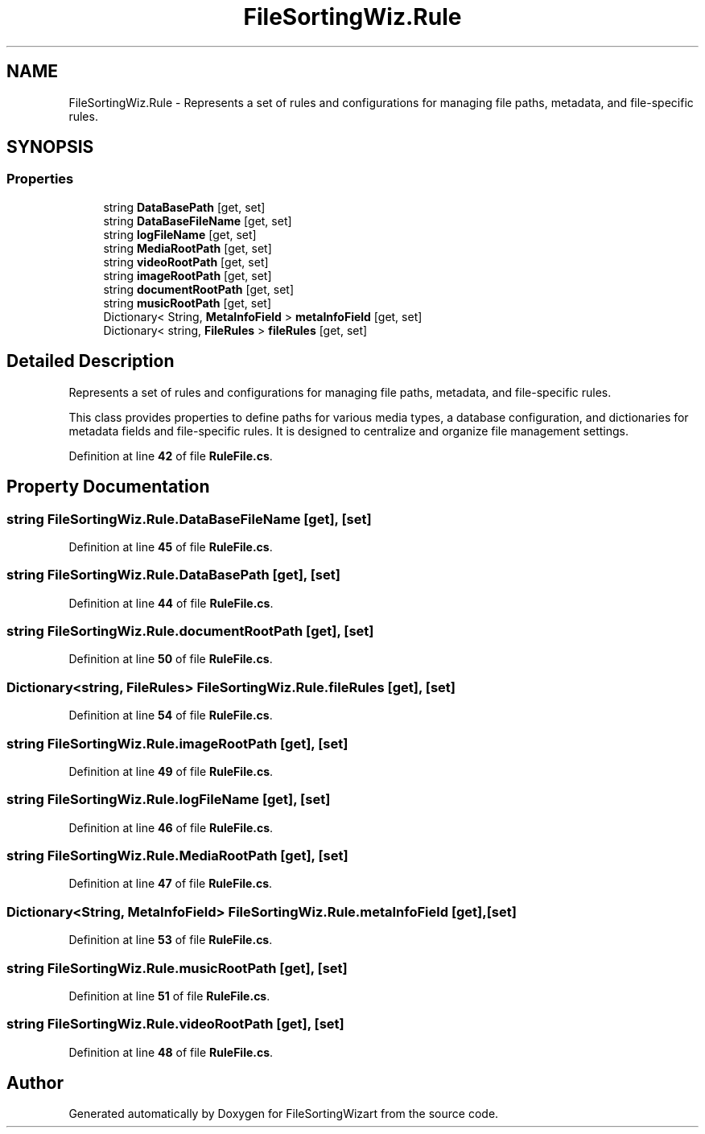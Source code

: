 .TH "FileSortingWiz.Rule" 3 "Version 0.1.0" "FileSortingWizart" \" -*- nroff -*-
.ad l
.nh
.SH NAME
FileSortingWiz.Rule \- Represents a set of rules and configurations for managing file paths, metadata, and file-specific rules\&.  

.SH SYNOPSIS
.br
.PP
.SS "Properties"

.in +1c
.ti -1c
.RI "string \fBDataBasePath\fP\fR [get, set]\fP"
.br
.ti -1c
.RI "string \fBDataBaseFileName\fP\fR [get, set]\fP"
.br
.ti -1c
.RI "string \fBlogFileName\fP\fR [get, set]\fP"
.br
.ti -1c
.RI "string \fBMediaRootPath\fP\fR [get, set]\fP"
.br
.ti -1c
.RI "string \fBvideoRootPath\fP\fR [get, set]\fP"
.br
.ti -1c
.RI "string \fBimageRootPath\fP\fR [get, set]\fP"
.br
.ti -1c
.RI "string \fBdocumentRootPath\fP\fR [get, set]\fP"
.br
.ti -1c
.RI "string \fBmusicRootPath\fP\fR [get, set]\fP"
.br
.ti -1c
.RI "Dictionary< String, \fBMetaInfoField\fP > \fBmetaInfoField\fP\fR [get, set]\fP"
.br
.ti -1c
.RI "Dictionary< string, \fBFileRules\fP > \fBfileRules\fP\fR [get, set]\fP"
.br
.in -1c
.SH "Detailed Description"
.PP 
Represents a set of rules and configurations for managing file paths, metadata, and file-specific rules\&. 

This class provides properties to define paths for various media types, a database configuration, and dictionaries for metadata fields and file-specific rules\&. It is designed to centralize and organize file management settings\&.
.PP
Definition at line \fB42\fP of file \fBRuleFile\&.cs\fP\&.
.SH "Property Documentation"
.PP 
.SS "string FileSortingWiz\&.Rule\&.DataBaseFileName\fR [get]\fP, \fR [set]\fP"

.PP
Definition at line \fB45\fP of file \fBRuleFile\&.cs\fP\&.
.SS "string FileSortingWiz\&.Rule\&.DataBasePath\fR [get]\fP, \fR [set]\fP"

.PP
Definition at line \fB44\fP of file \fBRuleFile\&.cs\fP\&.
.SS "string FileSortingWiz\&.Rule\&.documentRootPath\fR [get]\fP, \fR [set]\fP"

.PP
Definition at line \fB50\fP of file \fBRuleFile\&.cs\fP\&.
.SS "Dictionary<string, \fBFileRules\fP> FileSortingWiz\&.Rule\&.fileRules\fR [get]\fP, \fR [set]\fP"

.PP
Definition at line \fB54\fP of file \fBRuleFile\&.cs\fP\&.
.SS "string FileSortingWiz\&.Rule\&.imageRootPath\fR [get]\fP, \fR [set]\fP"

.PP
Definition at line \fB49\fP of file \fBRuleFile\&.cs\fP\&.
.SS "string FileSortingWiz\&.Rule\&.logFileName\fR [get]\fP, \fR [set]\fP"

.PP
Definition at line \fB46\fP of file \fBRuleFile\&.cs\fP\&.
.SS "string FileSortingWiz\&.Rule\&.MediaRootPath\fR [get]\fP, \fR [set]\fP"

.PP
Definition at line \fB47\fP of file \fBRuleFile\&.cs\fP\&.
.SS "Dictionary<String, \fBMetaInfoField\fP> FileSortingWiz\&.Rule\&.metaInfoField\fR [get]\fP, \fR [set]\fP"

.PP
Definition at line \fB53\fP of file \fBRuleFile\&.cs\fP\&.
.SS "string FileSortingWiz\&.Rule\&.musicRootPath\fR [get]\fP, \fR [set]\fP"

.PP
Definition at line \fB51\fP of file \fBRuleFile\&.cs\fP\&.
.SS "string FileSortingWiz\&.Rule\&.videoRootPath\fR [get]\fP, \fR [set]\fP"

.PP
Definition at line \fB48\fP of file \fBRuleFile\&.cs\fP\&.

.SH "Author"
.PP 
Generated automatically by Doxygen for FileSortingWizart from the source code\&.
